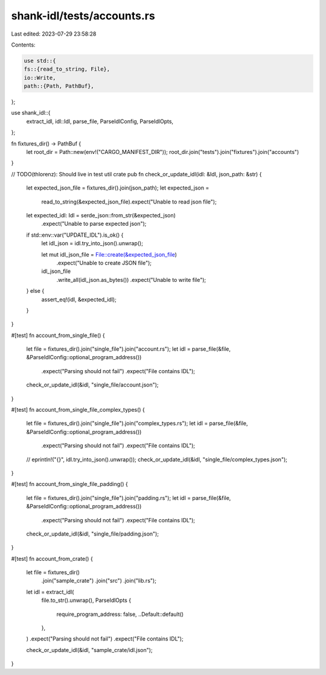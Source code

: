shank-idl/tests/accounts.rs
===========================

Last edited: 2023-07-29 23:58:28

Contents:

.. code-block:: rs

    use std::{
    fs::{read_to_string, File},
    io::Write,
    path::{Path, PathBuf},
};

use shank_idl::{
    extract_idl, idl::Idl, parse_file, ParseIdlConfig, ParseIdlOpts,
};

fn fixtures_dir() -> PathBuf {
    let root_dir = Path::new(env!("CARGO_MANIFEST_DIR"));
    root_dir.join("tests").join("fixtures").join("accounts")
}

// TODO(thlorenz): Should live in test util crate
pub fn check_or_update_idl(idl: &Idl, json_path: &str) {
    let expected_json_file = fixtures_dir().join(json_path);
    let expected_json =
        read_to_string(&expected_json_file).expect("Unable to read json file");
    let expected_idl: Idl = serde_json::from_str(&expected_json)
        .expect("Unable to parse expected json");

    if std::env::var("UPDATE_IDL").is_ok() {
        let idl_json = idl.try_into_json().unwrap();

        let mut idl_json_file = File::create(&expected_json_file)
            .expect("Unable to create JSON file");

        idl_json_file
            .write_all(idl_json.as_bytes())
            .expect("Unable to write file");
    } else {
        assert_eq!(idl, &expected_idl);
    }
}

#[test]
fn account_from_single_file() {
    let file = fixtures_dir().join("single_file").join("account.rs");
    let idl = parse_file(&file, &ParseIdlConfig::optional_program_address())
        .expect("Parsing should not fail")
        .expect("File contains IDL");

    check_or_update_idl(&idl, "single_file/account.json");
}

#[test]
fn account_from_single_file_complex_types() {
    let file = fixtures_dir().join("single_file").join("complex_types.rs");
    let idl = parse_file(&file, &ParseIdlConfig::optional_program_address())
        .expect("Parsing should not fail")
        .expect("File contains IDL");

    // eprintln!("{}", idl.try_into_json().unwrap());
    check_or_update_idl(&idl, "single_file/complex_types.json");
}

#[test]
fn account_from_single_file_padding() {
    let file = fixtures_dir().join("single_file").join("padding.rs");
    let idl = parse_file(&file, &ParseIdlConfig::optional_program_address())
        .expect("Parsing should not fail")
        .expect("File contains IDL");

    check_or_update_idl(&idl, "single_file/padding.json");
}

#[test]
fn account_from_crate() {
    let file = fixtures_dir()
        .join("sample_crate")
        .join("src")
        .join("lib.rs");
    let idl = extract_idl(
        file.to_str().unwrap(),
        ParseIdlOpts {
            require_program_address: false,
            ..Default::default()
        },
    )
    .expect("Parsing should not fail")
    .expect("File contains IDL");

    check_or_update_idl(&idl, "sample_crate/idl.json");
}


